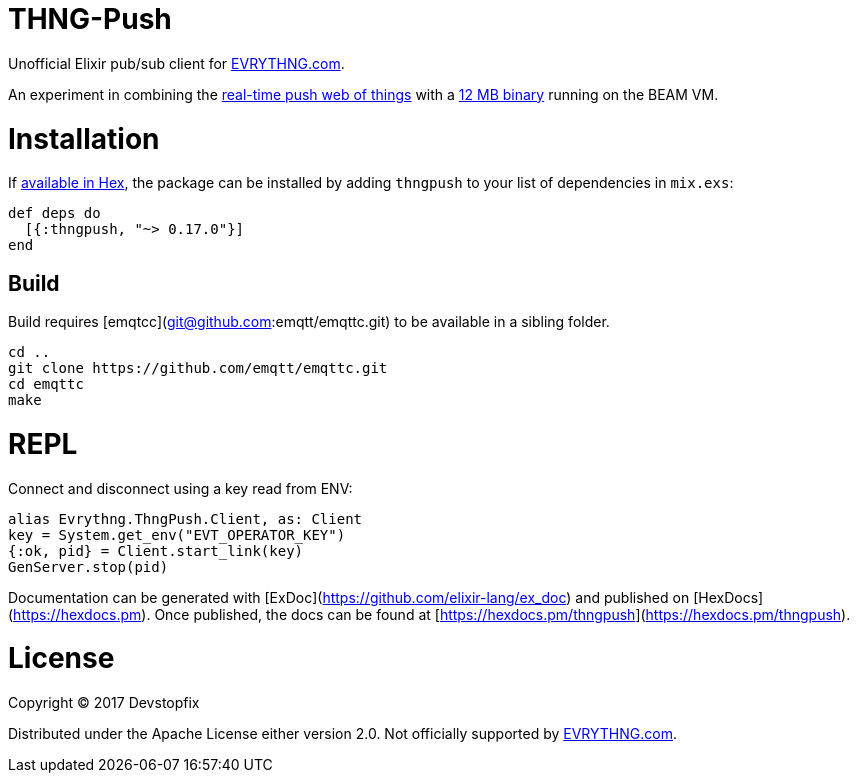 # THNG-Push

Unofficial Elixir pub/sub client for https://evrythng.com/[EVRYTHNG.com].

An experiment in combining the https://evrythng.com/connected-devices-real-time-push-web-things/[real-time push web of things] with a http://nerves-project.org/[12 MB binary] running on the BEAM VM.


# Installation

If https://hex.pm/docs/publish[available in Hex], the package can be installed
by adding `thngpush` to your list of dependencies in `mix.exs`:

[source,elixir]
----
def deps do
  [{:thngpush, "~> 0.17.0"}]
end
----

## Build

Build requires [emqtcc](git@github.com:emqtt/emqttc.git) to be available in a sibling folder. 

[source,bash]
----
cd ..
git clone https://github.com/emqtt/emqttc.git
cd emqttc
make
----


= REPL

Connect and disconnect using a key read from ENV:

[source,elixir]
----
alias Evrythng.ThngPush.Client, as: Client
key = System.get_env("EVT_OPERATOR_KEY")
{:ok, pid} = Client.start_link(key)
GenServer.stop(pid)
----


Documentation can be generated with [ExDoc](https://github.com/elixir-lang/ex_doc)
and published on [HexDocs](https://hexdocs.pm). Once published, the docs can
be found at [https://hexdocs.pm/thngpush](https://hexdocs.pm/thngpush).

# License

Copyright © 2017 Devstopfix

Distributed under the Apache License either version 2.0. Not officially supported by https://evrythng.com/[EVRYTHNG.com].
